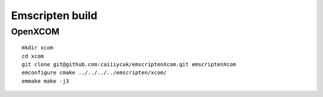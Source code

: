 Emscripten build
================

OpenXCOM
~~~~~~~~

::

  mkdir xcom
  cd xcom
  git clone git@github.com:caiiiycuk/emscriptenXcom.git emscriptenXcom
  emconfigure cmake ../../../../emscripten/xcom/
  emmake make -j3